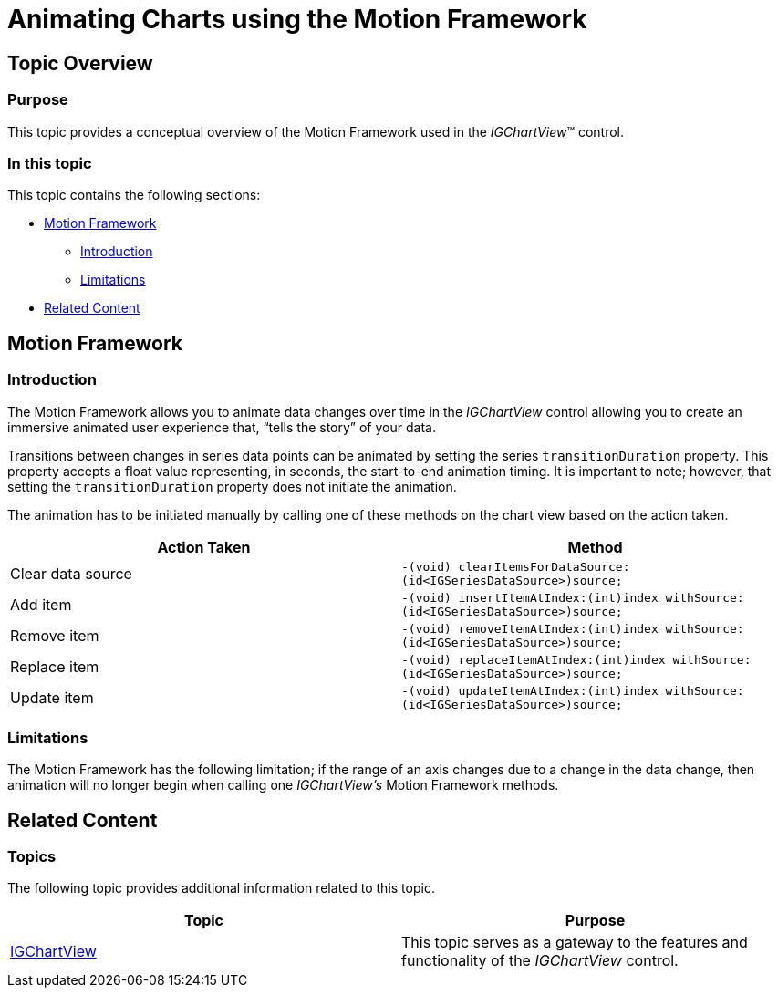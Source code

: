 ﻿////

|metadata|
{
    "name": "igchartview-motion-framework",
    "controlName": ["IGChartView"],
    "tags": ["Charting","How Do I","Styling"],
    "guid": "fae4c2ee-6a4f-4b64-b53b-4f10f7a94790",  
    "buildFlags": [],
    "createdOn": "2012-07-16T14:40:10.769052Z"
}
|metadata|
////

= Animating Charts using the Motion Framework

== Topic Overview

=== Purpose

This topic provides a conceptual overview of the Motion Framework used in the  _IGChartView_™ control.

=== In this topic

This topic contains the following sections:

* <<_Ref329132546, Motion Framework >>

** <<_Ref329132590,Introduction>>
** <<_Ref327952463,Limitations>>

* <<_Ref324841253, Related Content >>

[[_Ref324841248]]
[[_Ref329132546]]
== Motion Framework

[[_Ref327859845]]

=== Introduction

The Motion Framework allows you to animate data changes over time in the  _IGChartView_   control allowing you to create an immersive animated user experience that, “tells the story” of your data.

Transitions between changes in series data points can be animated by setting the series `transitionDuration` property. This property accepts a float value representing, in seconds, the start-to-end animation timing. It is important to note; however, that setting the `transitionDuration` property does not initiate the animation.

The animation has to be initiated manually by calling one of these methods on the chart view based on the action taken.

[options="header", cols="a,a"]
|====
|Action Taken|Method

|Clear data source
|`-(void) clearItemsForDataSource:(id<IGSeriesDataSource>)source;`

|Add item
|`-(void) insertItemAtIndex:(int)index withSource:(id<IGSeriesDataSource>)source;`

|Remove item
|`-(void) removeItemAtIndex:(int)index withSource:(id<IGSeriesDataSource>)source;`

|Replace item
|`-(void) replaceItemAtIndex:(int)index withSource:(id<IGSeriesDataSource>)source;`

|Update item
|`-(void) updateItemAtIndex:(int)index withSource:(id<IGSeriesDataSource>)source;`

|====

[[_Ref327952463]]

=== Limitations

The Motion Framework has the following limitation; if the range of an axis changes due to a change in the data change, then animation will no longer begin when calling one  _IGChartView’s_   Motion Framework methods.

[[_Ref324841253]]
== Related Content

=== Topics

The following topic provides additional information related to this topic.

[options="header", cols="a,a"]
|====
|Topic|Purpose

| link:igchartview.html[IGChartView]
|This topic serves as a gateway to the features and functionality of the _IGChartView_ control.

|====